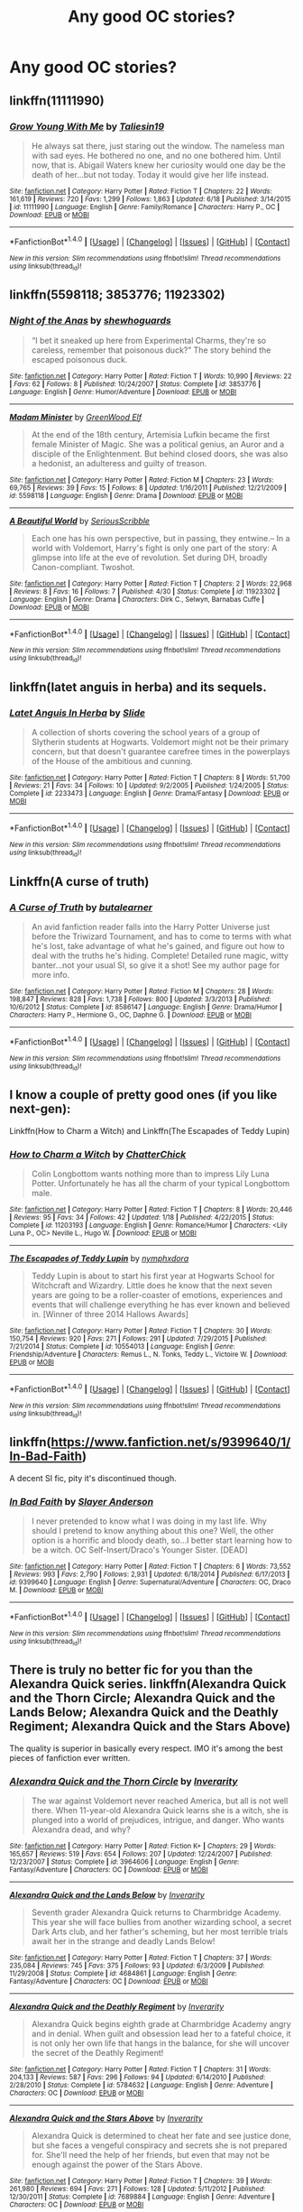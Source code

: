 #+TITLE: Any good OC stories?

* Any good OC stories?
:PROPERTIES:
:Author: Gayer_than_thou
:Score: 7
:DateUnix: 1466493122.0
:DateShort: 2016-Jun-21
:FlairText: Request
:END:

** linkffn(11111990)
:PROPERTIES:
:Score: 8
:DateUnix: 1466530483.0
:DateShort: 2016-Jun-21
:END:

*** [[http://www.fanfiction.net/s/11111990/1/][*/Grow Young With Me/*]] by [[https://www.fanfiction.net/u/997444/Taliesin19][/Taliesin19/]]

#+begin_quote
  He always sat there, just staring out the window. The nameless man with sad eyes. He bothered no one, and no one bothered him. Until now, that is. Abigail Waters knew her curiosity would one day be the death of her...but not today. Today it would give her life instead.
#+end_quote

^{/Site/: [[http://www.fanfiction.net/][fanfiction.net]] *|* /Category/: Harry Potter *|* /Rated/: Fiction T *|* /Chapters/: 22 *|* /Words/: 161,619 *|* /Reviews/: 720 *|* /Favs/: 1,299 *|* /Follows/: 1,863 *|* /Updated/: 6/18 *|* /Published/: 3/14/2015 *|* /id/: 11111990 *|* /Language/: English *|* /Genre/: Family/Romance *|* /Characters/: Harry P., OC *|* /Download/: [[http://www.ff2ebook.com/old/ffn-bot/index.php?id=11111990&source=ff&filetype=epub][EPUB]] or [[http://www.ff2ebook.com/old/ffn-bot/index.php?id=11111990&source=ff&filetype=mobi][MOBI]]}

--------------

*FanfictionBot*^{1.4.0} *|* [[[https://github.com/tusing/reddit-ffn-bot/wiki/Usage][Usage]]] | [[[https://github.com/tusing/reddit-ffn-bot/wiki/Changelog][Changelog]]] | [[[https://github.com/tusing/reddit-ffn-bot/issues/][Issues]]] | [[[https://github.com/tusing/reddit-ffn-bot/][GitHub]]] | [[[https://www.reddit.com/message/compose?to=tusing][Contact]]]

^{/New in this version: Slim recommendations using/ ffnbot!slim! /Thread recommendations using/ linksub(thread_id)!}
:PROPERTIES:
:Author: FanfictionBot
:Score: 1
:DateUnix: 1466530501.0
:DateShort: 2016-Jun-21
:END:


** linkffn(5598118; 3853776; 11923302)
:PROPERTIES:
:Author: PsychoGeek
:Score: 5
:DateUnix: 1466526050.0
:DateShort: 2016-Jun-21
:END:

*** [[http://www.fanfiction.net/s/3853776/1/][*/Night of the Anas/*]] by [[https://www.fanfiction.net/u/910463/shewhoguards][/shewhoguards/]]

#+begin_quote
  “I bet it sneaked up here from Experimental Charms, they're so careless, remember that poisonous duck?” The story behind the escaped poisonous duck.
#+end_quote

^{/Site/: [[http://www.fanfiction.net/][fanfiction.net]] *|* /Category/: Harry Potter *|* /Rated/: Fiction T *|* /Words/: 10,990 *|* /Reviews/: 22 *|* /Favs/: 62 *|* /Follows/: 8 *|* /Published/: 10/24/2007 *|* /Status/: Complete *|* /id/: 3853776 *|* /Language/: English *|* /Genre/: Humor/Adventure *|* /Download/: [[http://www.ff2ebook.com/old/ffn-bot/index.php?id=3853776&source=ff&filetype=epub][EPUB]] or [[http://www.ff2ebook.com/old/ffn-bot/index.php?id=3853776&source=ff&filetype=mobi][MOBI]]}

--------------

[[http://www.fanfiction.net/s/5598118/1/][*/Madam Minister/*]] by [[https://www.fanfiction.net/u/432976/GreenWood-Elf][/GreenWood Elf/]]

#+begin_quote
  At the end of the 18th century, Artemisia Lufkin became the first female Minister of Magic. She was a political genius, an Auror and a disciple of the Enlightenment. But behind closed doors, she was also a hedonist, an adulteress and guilty of treason.
#+end_quote

^{/Site/: [[http://www.fanfiction.net/][fanfiction.net]] *|* /Category/: Harry Potter *|* /Rated/: Fiction M *|* /Chapters/: 23 *|* /Words/: 69,765 *|* /Reviews/: 39 *|* /Favs/: 15 *|* /Follows/: 8 *|* /Updated/: 1/16/2011 *|* /Published/: 12/21/2009 *|* /id/: 5598118 *|* /Language/: English *|* /Genre/: Drama *|* /Download/: [[http://www.ff2ebook.com/old/ffn-bot/index.php?id=5598118&source=ff&filetype=epub][EPUB]] or [[http://www.ff2ebook.com/old/ffn-bot/index.php?id=5598118&source=ff&filetype=mobi][MOBI]]}

--------------

[[http://www.fanfiction.net/s/11923302/1/][*/A Beautiful World/*]] by [[https://www.fanfiction.net/u/1232425/SeriousScribble][/SeriousScribble/]]

#+begin_quote
  Each one has his own perspective, but in passing, they entwine.-- In a world with Voldemort, Harry's fight is only one part of the story: A glimpse into life at the eve of revolution. Set during DH, broadly Canon-compliant. Twoshot.
#+end_quote

^{/Site/: [[http://www.fanfiction.net/][fanfiction.net]] *|* /Category/: Harry Potter *|* /Rated/: Fiction T *|* /Chapters/: 2 *|* /Words/: 22,968 *|* /Reviews/: 8 *|* /Favs/: 16 *|* /Follows/: 7 *|* /Published/: 4/30 *|* /Status/: Complete *|* /id/: 11923302 *|* /Language/: English *|* /Genre/: Drama *|* /Characters/: Dirk C., Selwyn, Barnabas Cuffe *|* /Download/: [[http://www.ff2ebook.com/old/ffn-bot/index.php?id=11923302&source=ff&filetype=epub][EPUB]] or [[http://www.ff2ebook.com/old/ffn-bot/index.php?id=11923302&source=ff&filetype=mobi][MOBI]]}

--------------

*FanfictionBot*^{1.4.0} *|* [[[https://github.com/tusing/reddit-ffn-bot/wiki/Usage][Usage]]] | [[[https://github.com/tusing/reddit-ffn-bot/wiki/Changelog][Changelog]]] | [[[https://github.com/tusing/reddit-ffn-bot/issues/][Issues]]] | [[[https://github.com/tusing/reddit-ffn-bot/][GitHub]]] | [[[https://www.reddit.com/message/compose?to=tusing][Contact]]]

^{/New in this version: Slim recommendations using/ ffnbot!slim! /Thread recommendations using/ linksub(thread_id)!}
:PROPERTIES:
:Author: FanfictionBot
:Score: 1
:DateUnix: 1466526080.0
:DateShort: 2016-Jun-21
:END:


** linkffn(latet anguis in herba) and its sequels.
:PROPERTIES:
:Author: Raalph
:Score: 3
:DateUnix: 1466519386.0
:DateShort: 2016-Jun-21
:END:

*** [[http://www.fanfiction.net/s/2233473/1/][*/Latet Anguis In Herba/*]] by [[https://www.fanfiction.net/u/4095/Slide][/Slide/]]

#+begin_quote
  A collection of shorts covering the school years of a group of Slytherin students at Hogwarts. Voldemort might not be their primary concern, but that doesn't guarantee carefree times in the powerplays of the House of the ambitious and cunning.
#+end_quote

^{/Site/: [[http://www.fanfiction.net/][fanfiction.net]] *|* /Category/: Harry Potter *|* /Rated/: Fiction T *|* /Chapters/: 8 *|* /Words/: 51,700 *|* /Reviews/: 21 *|* /Favs/: 34 *|* /Follows/: 10 *|* /Updated/: 9/2/2005 *|* /Published/: 1/24/2005 *|* /Status/: Complete *|* /id/: 2233473 *|* /Language/: English *|* /Genre/: Drama/Fantasy *|* /Download/: [[http://www.ff2ebook.com/old/ffn-bot/index.php?id=2233473&source=ff&filetype=epub][EPUB]] or [[http://www.ff2ebook.com/old/ffn-bot/index.php?id=2233473&source=ff&filetype=mobi][MOBI]]}

--------------

*FanfictionBot*^{1.4.0} *|* [[[https://github.com/tusing/reddit-ffn-bot/wiki/Usage][Usage]]] | [[[https://github.com/tusing/reddit-ffn-bot/wiki/Changelog][Changelog]]] | [[[https://github.com/tusing/reddit-ffn-bot/issues/][Issues]]] | [[[https://github.com/tusing/reddit-ffn-bot/][GitHub]]] | [[[https://www.reddit.com/message/compose?to=tusing][Contact]]]

^{/New in this version: Slim recommendations using/ ffnbot!slim! /Thread recommendations using/ linksub(thread_id)!}
:PROPERTIES:
:Author: FanfictionBot
:Score: 1
:DateUnix: 1466519459.0
:DateShort: 2016-Jun-21
:END:


** Linkffn(A curse of truth)
:PROPERTIES:
:Author: JamesBaa
:Score: 3
:DateUnix: 1466526947.0
:DateShort: 2016-Jun-21
:END:

*** [[http://www.fanfiction.net/s/8586147/1/][*/A Curse of Truth/*]] by [[https://www.fanfiction.net/u/4024547/butalearner][/butalearner/]]

#+begin_quote
  An avid fanfiction reader falls into the Harry Potter Universe just before the Triwizard Tournament, and has to come to terms with what he's lost, take advantage of what he's gained, and figure out how to deal with the truths he's hiding. Complete! Detailed rune magic, witty banter...not your usual SI, so give it a shot! See my author page for more info.
#+end_quote

^{/Site/: [[http://www.fanfiction.net/][fanfiction.net]] *|* /Category/: Harry Potter *|* /Rated/: Fiction M *|* /Chapters/: 28 *|* /Words/: 198,847 *|* /Reviews/: 828 *|* /Favs/: 1,738 *|* /Follows/: 800 *|* /Updated/: 3/3/2013 *|* /Published/: 10/6/2012 *|* /Status/: Complete *|* /id/: 8586147 *|* /Language/: English *|* /Genre/: Drama/Humor *|* /Characters/: Harry P., Hermione G., OC, Daphne G. *|* /Download/: [[http://www.ff2ebook.com/old/ffn-bot/index.php?id=8586147&source=ff&filetype=epub][EPUB]] or [[http://www.ff2ebook.com/old/ffn-bot/index.php?id=8586147&source=ff&filetype=mobi][MOBI]]}

--------------

*FanfictionBot*^{1.4.0} *|* [[[https://github.com/tusing/reddit-ffn-bot/wiki/Usage][Usage]]] | [[[https://github.com/tusing/reddit-ffn-bot/wiki/Changelog][Changelog]]] | [[[https://github.com/tusing/reddit-ffn-bot/issues/][Issues]]] | [[[https://github.com/tusing/reddit-ffn-bot/][GitHub]]] | [[[https://www.reddit.com/message/compose?to=tusing][Contact]]]

^{/New in this version: Slim recommendations using/ ffnbot!slim! /Thread recommendations using/ linksub(thread_id)!}
:PROPERTIES:
:Author: FanfictionBot
:Score: 1
:DateUnix: 1466526968.0
:DateShort: 2016-Jun-21
:END:


** I know a couple of pretty good ones (if you like next-gen):

Linkffn(How to Charm a Witch) and Linkffn(The Escapades of Teddy Lupin)
:PROPERTIES:
:Author: Lucylouluna
:Score: 2
:DateUnix: 1466516974.0
:DateShort: 2016-Jun-21
:END:

*** [[http://www.fanfiction.net/s/11203193/1/][*/How to Charm a Witch/*]] by [[https://www.fanfiction.net/u/1148441/ChatterChick][/ChatterChick/]]

#+begin_quote
  Colin Longbottom wants nothing more than to impress Lily Luna Potter. Unfortunately he has all the charm of your typical Longbottom male.
#+end_quote

^{/Site/: [[http://www.fanfiction.net/][fanfiction.net]] *|* /Category/: Harry Potter *|* /Rated/: Fiction T *|* /Chapters/: 8 *|* /Words/: 20,446 *|* /Reviews/: 95 *|* /Favs/: 34 *|* /Follows/: 42 *|* /Updated/: 1/18 *|* /Published/: 4/22/2015 *|* /Status/: Complete *|* /id/: 11203193 *|* /Language/: English *|* /Genre/: Romance/Humor *|* /Characters/: <Lily Luna P., OC> Neville L., Hugo W. *|* /Download/: [[http://www.ff2ebook.com/old/ffn-bot/index.php?id=11203193&source=ff&filetype=epub][EPUB]] or [[http://www.ff2ebook.com/old/ffn-bot/index.php?id=11203193&source=ff&filetype=mobi][MOBI]]}

--------------

[[http://www.fanfiction.net/s/10554013/1/][*/The Escapades of Teddy Lupin/*]] by [[https://www.fanfiction.net/u/5591306/nymphxdora][/nymphxdora/]]

#+begin_quote
  Teddy Lupin is about to start his first year at Hogwarts School for Witchcraft and Wizardry. Little does he know that the next seven years are going to be a roller-coaster of emotions, experiences and events that will challenge everything he has ever known and believed in. [Winner of three 2014 Hallows Awards]
#+end_quote

^{/Site/: [[http://www.fanfiction.net/][fanfiction.net]] *|* /Category/: Harry Potter *|* /Rated/: Fiction T *|* /Chapters/: 30 *|* /Words/: 150,754 *|* /Reviews/: 920 *|* /Favs/: 271 *|* /Follows/: 291 *|* /Updated/: 7/29/2015 *|* /Published/: 7/21/2014 *|* /Status/: Complete *|* /id/: 10554013 *|* /Language/: English *|* /Genre/: Friendship/Adventure *|* /Characters/: Remus L., N. Tonks, Teddy L., Victoire W. *|* /Download/: [[http://www.ff2ebook.com/old/ffn-bot/index.php?id=10554013&source=ff&filetype=epub][EPUB]] or [[http://www.ff2ebook.com/old/ffn-bot/index.php?id=10554013&source=ff&filetype=mobi][MOBI]]}

--------------

*FanfictionBot*^{1.4.0} *|* [[[https://github.com/tusing/reddit-ffn-bot/wiki/Usage][Usage]]] | [[[https://github.com/tusing/reddit-ffn-bot/wiki/Changelog][Changelog]]] | [[[https://github.com/tusing/reddit-ffn-bot/issues/][Issues]]] | [[[https://github.com/tusing/reddit-ffn-bot/][GitHub]]] | [[[https://www.reddit.com/message/compose?to=tusing][Contact]]]

^{/New in this version: Slim recommendations using/ ffnbot!slim! /Thread recommendations using/ linksub(thread_id)!}
:PROPERTIES:
:Author: FanfictionBot
:Score: 1
:DateUnix: 1466517010.0
:DateShort: 2016-Jun-21
:END:


** linkffn([[https://www.fanfiction.net/s/9399640/1/In-Bad-Faith]])

A decent SI fic, pity it's discontinued though.
:PROPERTIES:
:Author: snowkae
:Score: 2
:DateUnix: 1466510395.0
:DateShort: 2016-Jun-21
:END:

*** [[http://www.fanfiction.net/s/9399640/1/][*/In Bad Faith/*]] by [[https://www.fanfiction.net/u/922715/Slayer-Anderson][/Slayer Anderson/]]

#+begin_quote
  I never pretended to know what I was doing in my last life. Why should I pretend to know anything about this one? Well, the other option is a horrific and bloody death, so...I better start learning how to be a witch. OC Self-Insert/Draco's Younger Sister. [DEAD]
#+end_quote

^{/Site/: [[http://www.fanfiction.net/][fanfiction.net]] *|* /Category/: Harry Potter *|* /Rated/: Fiction T *|* /Chapters/: 6 *|* /Words/: 73,552 *|* /Reviews/: 993 *|* /Favs/: 2,790 *|* /Follows/: 2,931 *|* /Updated/: 6/18/2014 *|* /Published/: 6/17/2013 *|* /id/: 9399640 *|* /Language/: English *|* /Genre/: Supernatural/Adventure *|* /Characters/: OC, Draco M. *|* /Download/: [[http://www.ff2ebook.com/old/ffn-bot/index.php?id=9399640&source=ff&filetype=epub][EPUB]] or [[http://www.ff2ebook.com/old/ffn-bot/index.php?id=9399640&source=ff&filetype=mobi][MOBI]]}

--------------

*FanfictionBot*^{1.4.0} *|* [[[https://github.com/tusing/reddit-ffn-bot/wiki/Usage][Usage]]] | [[[https://github.com/tusing/reddit-ffn-bot/wiki/Changelog][Changelog]]] | [[[https://github.com/tusing/reddit-ffn-bot/issues/][Issues]]] | [[[https://github.com/tusing/reddit-ffn-bot/][GitHub]]] | [[[https://www.reddit.com/message/compose?to=tusing][Contact]]]

^{/New in this version: Slim recommendations using/ ffnbot!slim! /Thread recommendations using/ linksub(thread_id)!}
:PROPERTIES:
:Author: FanfictionBot
:Score: 1
:DateUnix: 1466510455.0
:DateShort: 2016-Jun-21
:END:


** There is truly no better fic for you than the Alexandra Quick series. linkffn(Alexandra Quick and the Thorn Circle; Alexandra Quick and the Lands Below; Alexandra Quick and the Deathly Regiment; Alexandra Quick and the Stars Above)

The quality is superior in basically every respect. IMO it's among the best pieces of fanfiction ever written.
:PROPERTIES:
:Author: Karinta
:Score: 1
:DateUnix: 1466511364.0
:DateShort: 2016-Jun-21
:END:

*** [[http://www.fanfiction.net/s/3964606/1/][*/Alexandra Quick and the Thorn Circle/*]] by [[https://www.fanfiction.net/u/1374917/Inverarity][/Inverarity/]]

#+begin_quote
  The war against Voldemort never reached America, but all is not well there. When 11-year-old Alexandra Quick learns she is a witch, she is plunged into a world of prejudices, intrigue, and danger. Who wants Alexandra dead, and why?
#+end_quote

^{/Site/: [[http://www.fanfiction.net/][fanfiction.net]] *|* /Category/: Harry Potter *|* /Rated/: Fiction K+ *|* /Chapters/: 29 *|* /Words/: 165,657 *|* /Reviews/: 519 *|* /Favs/: 654 *|* /Follows/: 207 *|* /Updated/: 12/24/2007 *|* /Published/: 12/23/2007 *|* /Status/: Complete *|* /id/: 3964606 *|* /Language/: English *|* /Genre/: Fantasy/Adventure *|* /Characters/: OC *|* /Download/: [[http://www.ff2ebook.com/old/ffn-bot/index.php?id=3964606&source=ff&filetype=epub][EPUB]] or [[http://www.ff2ebook.com/old/ffn-bot/index.php?id=3964606&source=ff&filetype=mobi][MOBI]]}

--------------

[[http://www.fanfiction.net/s/4684861/1/][*/Alexandra Quick and the Lands Below/*]] by [[https://www.fanfiction.net/u/1374917/Inverarity][/Inverarity/]]

#+begin_quote
  Seventh grader Alexandra Quick returns to Charmbridge Academy. This year she will face bullies from another wizarding school, a secret Dark Arts club, and her father's scheming, but her most terrible trials await her in the strange and deadly Lands Below!
#+end_quote

^{/Site/: [[http://www.fanfiction.net/][fanfiction.net]] *|* /Category/: Harry Potter *|* /Rated/: Fiction T *|* /Chapters/: 37 *|* /Words/: 235,084 *|* /Reviews/: 745 *|* /Favs/: 375 *|* /Follows/: 93 *|* /Updated/: 6/3/2009 *|* /Published/: 11/29/2008 *|* /Status/: Complete *|* /id/: 4684861 *|* /Language/: English *|* /Genre/: Fantasy/Adventure *|* /Characters/: OC *|* /Download/: [[http://www.ff2ebook.com/old/ffn-bot/index.php?id=4684861&source=ff&filetype=epub][EPUB]] or [[http://www.ff2ebook.com/old/ffn-bot/index.php?id=4684861&source=ff&filetype=mobi][MOBI]]}

--------------

[[http://www.fanfiction.net/s/5784632/1/][*/Alexandra Quick and the Deathly Regiment/*]] by [[https://www.fanfiction.net/u/1374917/Inverarity][/Inverarity/]]

#+begin_quote
  Alexandra Quick begins eighth grade at Charmbridge Academy angry and in denial. When guilt and obsession lead her to a fateful choice, it is not only her own life that hangs in the balance, for she will uncover the secret of the Deathly Regiment!
#+end_quote

^{/Site/: [[http://www.fanfiction.net/][fanfiction.net]] *|* /Category/: Harry Potter *|* /Rated/: Fiction T *|* /Chapters/: 31 *|* /Words/: 204,133 *|* /Reviews/: 587 *|* /Favs/: 296 *|* /Follows/: 94 *|* /Updated/: 6/14/2010 *|* /Published/: 2/28/2010 *|* /Status/: Complete *|* /id/: 5784632 *|* /Language/: English *|* /Genre/: Adventure *|* /Characters/: OC *|* /Download/: [[http://www.ff2ebook.com/old/ffn-bot/index.php?id=5784632&source=ff&filetype=epub][EPUB]] or [[http://www.ff2ebook.com/old/ffn-bot/index.php?id=5784632&source=ff&filetype=mobi][MOBI]]}

--------------

[[http://www.fanfiction.net/s/7689884/1/][*/Alexandra Quick and the Stars Above/*]] by [[https://www.fanfiction.net/u/1374917/Inverarity][/Inverarity/]]

#+begin_quote
  Alexandra Quick is determined to cheat her fate and see justice done, but she faces a vengeful conspiracy and secrets she is not prepared for. She'll need the help of her friends, but even that may not be enough against the power of the Stars Above.
#+end_quote

^{/Site/: [[http://www.fanfiction.net/][fanfiction.net]] *|* /Category/: Harry Potter *|* /Rated/: Fiction T *|* /Chapters/: 39 *|* /Words/: 261,980 *|* /Reviews/: 694 *|* /Favs/: 271 *|* /Follows/: 128 *|* /Updated/: 5/11/2012 *|* /Published/: 12/30/2011 *|* /Status/: Complete *|* /id/: 7689884 *|* /Language/: English *|* /Genre/: Adventure *|* /Characters/: OC *|* /Download/: [[http://www.ff2ebook.com/old/ffn-bot/index.php?id=7689884&source=ff&filetype=epub][EPUB]] or [[http://www.ff2ebook.com/old/ffn-bot/index.php?id=7689884&source=ff&filetype=mobi][MOBI]]}

--------------

*FanfictionBot*^{1.4.0} *|* [[[https://github.com/tusing/reddit-ffn-bot/wiki/Usage][Usage]]] | [[[https://github.com/tusing/reddit-ffn-bot/wiki/Changelog][Changelog]]] | [[[https://github.com/tusing/reddit-ffn-bot/issues/][Issues]]] | [[[https://github.com/tusing/reddit-ffn-bot/][GitHub]]] | [[[https://www.reddit.com/message/compose?to=tusing][Contact]]]

^{/New in this version: Slim recommendations using/ ffnbot!slim! /Thread recommendations using/ linksub(thread_id)!}
:PROPERTIES:
:Author: FanfictionBot
:Score: 1
:DateUnix: 1466511418.0
:DateShort: 2016-Jun-21
:END:


** Just about every good story with Daphne, Pansy, Tracey, Susan, Hannah and all the other "I've got a name, I'm a character!" OCs.
:PROPERTIES:
:Author: Starfox5
:Score: 2
:DateUnix: 1466507118.0
:DateShort: 2016-Jun-21
:END:


** The Alexandra Quick series is the obvious answer.

linkffn(6939995) linkffn(5353809)
:PROPERTIES:
:Author: unspeakableact
:Score: 1
:DateUnix: 1466505701.0
:DateShort: 2016-Jun-21
:END:

*** [[http://www.fanfiction.net/s/6939995/1/][*/The Crown of Mètis/*]] by [[https://www.fanfiction.net/u/1054584/Megii-of-Mysteri-OusStranger][/Megii of Mysteri OusStranger/]]

#+begin_quote
  1957 A tree in Albania, she said. Straightforward enough, right? Not if someone else got there first. Tom's journey in acquiring the vessel for his fifth Horcrux just got that much trickier. An exploration of White Magic. Canon-compliant. Longshot. OC
#+end_quote

^{/Site/: [[http://www.fanfiction.net/][fanfiction.net]] *|* /Category/: Harry Potter *|* /Rated/: Fiction T *|* /Words/: 17,054 *|* /Reviews/: 55 *|* /Favs/: 250 *|* /Follows/: 35 *|* /Published/: 4/25/2011 *|* /Status/: Complete *|* /id/: 6939995 *|* /Language/: English *|* /Genre/: Drama/Spiritual *|* /Characters/: Tom R. Jr., Voldemort *|* /Download/: [[http://www.ff2ebook.com/old/ffn-bot/index.php?id=6939995&source=ff&filetype=epub][EPUB]] or [[http://www.ff2ebook.com/old/ffn-bot/index.php?id=6939995&source=ff&filetype=mobi][MOBI]]}

--------------

[[http://www.fanfiction.net/s/5353809/1/][*/Harry Potter and the Boy Who Lived/*]] by [[https://www.fanfiction.net/u/1239654/The-Santi][/The Santi/]]

#+begin_quote
  Harry Potter loves, and is loved by, his parents, his godfather, and his brother. He isn't mistreated, abused, or neglected. So why is he a Dark Wizard? NonBWL!Harry. Not your typical Harry's brother is the Boy Who Lived story.
#+end_quote

^{/Site/: [[http://www.fanfiction.net/][fanfiction.net]] *|* /Category/: Harry Potter *|* /Rated/: Fiction M *|* /Chapters/: 12 *|* /Words/: 147,796 *|* /Reviews/: 4,151 *|* /Favs/: 8,787 *|* /Follows/: 9,160 *|* /Updated/: 1/3/2015 *|* /Published/: 9/3/2009 *|* /id/: 5353809 *|* /Language/: English *|* /Genre/: Adventure *|* /Characters/: Harry P. *|* /Download/: [[http://www.ff2ebook.com/old/ffn-bot/index.php?id=5353809&source=ff&filetype=epub][EPUB]] or [[http://www.ff2ebook.com/old/ffn-bot/index.php?id=5353809&source=ff&filetype=mobi][MOBI]]}

--------------

*FanfictionBot*^{1.4.0} *|* [[[https://github.com/tusing/reddit-ffn-bot/wiki/Usage][Usage]]] | [[[https://github.com/tusing/reddit-ffn-bot/wiki/Changelog][Changelog]]] | [[[https://github.com/tusing/reddit-ffn-bot/issues/][Issues]]] | [[[https://github.com/tusing/reddit-ffn-bot/][GitHub]]] | [[[https://www.reddit.com/message/compose?to=tusing][Contact]]]

^{/New in this version: Slim recommendations using/ ffnbot!slim! /Thread recommendations using/ linksub(thread_id)!}
:PROPERTIES:
:Author: FanfictionBot
:Score: 1
:DateUnix: 1466505719.0
:DateShort: 2016-Jun-21
:END:
